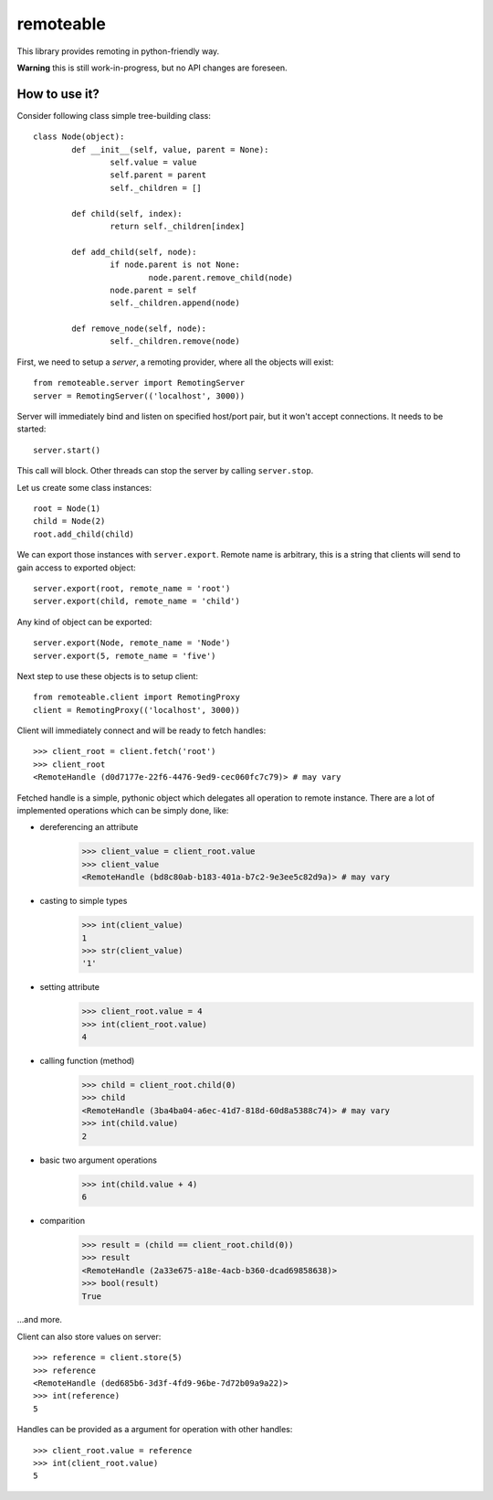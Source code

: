 ============
 remoteable
============

This library provides remoting in python-friendly way.

**Warning** this is still work-in-progress, but no API changes are foreseen.

How to use it?
--------------

Consider following class simple tree-building class::

	class Node(object):
		def __init__(self, value, parent = None):
			self.value = value
			self.parent = parent
			self._children = []
		
		def child(self, index):
			return self._children[index]
		
		def add_child(self, node):
			if node.parent is not None:
				node.parent.remove_child(node)
			node.parent = self
			self._children.append(node)
		
		def remove_node(self, node):
			self._children.remove(node)

First, we need to setup a *server*, a remoting provider, where all the objects will exist::

	from remoteable.server import RemotingServer
	server = RemotingServer(('localhost', 3000))
	
Server will immediately bind and listen on specified host/port pair, but it won't accept connections. It needs to be started::

	server.start()
	
This call will block. Other threads can stop the server by calling ``server.stop``.

Let us create some class instances::

	root = Node(1)
	child = Node(2)
	root.add_child(child)

We can export those instances with ``server.export``. Remote name is arbitrary, this is a string that clients will send to gain access to exported object::

	server.export(root, remote_name = 'root')
	server.export(child, remote_name = 'child')
	
Any kind of object can be exported::

	server.export(Node, remote_name = 'Node')
	server.export(5, remote_name = 'five')

Next step to use these objects is to setup client::

	from remoteable.client import RemotingProxy
	client = RemotingProxy(('localhost', 3000))

Client will immediately connect and will be ready to fetch handles::

	>>> client_root = client.fetch('root')
	>>> client_root
	<RemoteHandle (d0d7177e-22f6-4476-9ed9-cec060fc7c79)> # may vary

Fetched handle is a simple, pythonic object which delegates all operation to remote instance. There are a lot of implemented operations which can be simply done, like:

- dereferencing an attribute
	>>> client_value = client_root.value
	>>> client_value
	<RemoteHandle (bd8c80ab-b183-401a-b7c2-9e3ee5c82d9a)> # may vary

- casting to simple types
	>>> int(client_value)
	1
	>>> str(client_value)
	'1'

- setting attribute
	>>> client_root.value = 4
	>>> int(client_root.value)
	4

- calling function (method)
	>>> child = client_root.child(0)
	>>> child
	<RemoteHandle (3ba4ba04-a6ec-41d7-818d-60d8a5388c74)> # may vary
	>>> int(child.value)
	2
	
- basic two argument operations
	>>> int(child.value + 4)
	6

- comparition
	>>> result = (child == client_root.child(0))
	>>> result
	<RemoteHandle (2a33e675-a18e-4acb-b360-dcad69858638)>
	>>> bool(result)
	True

...and more.

Client can also store values on server::

	>>> reference = client.store(5)
	>>> reference
	<RemoteHandle (ded685b6-3d3f-4fd9-96be-7d72b09a9a22)>
	>>> int(reference)
	5

Handles can be provided as a argument for operation with other handles::

	>>> client_root.value = reference
	>>> int(client_root.value)
	5



